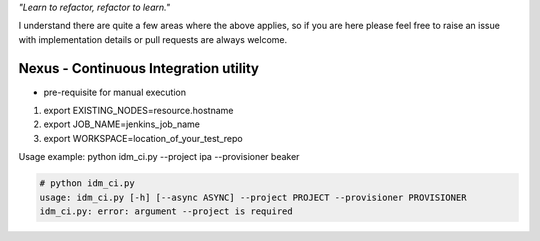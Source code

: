 
*"Learn to refactor, refactor to learn."*

I understand there are quite a few areas where the above applies, so if you are here 
please feel free to raise an issue with implementation details or pull requests are always welcome.


Nexus - Continuous Integration utility
======================================


* pre-requisite for manual execution

1. export EXISTING_NODES=resource.hostname 
2. export JOB_NAME=jenkins_job_name 
3. export WORKSPACE=location_of_your_test_repo 

Usage example: python idm_ci.py --project ipa --provisioner beaker

.. code-block:: bash

    # python idm_ci.py 
    usage: idm_ci.py [-h] [--async ASYNC] --project PROJECT --provisioner PROVISIONER
    idm_ci.py: error: argument --project is required

